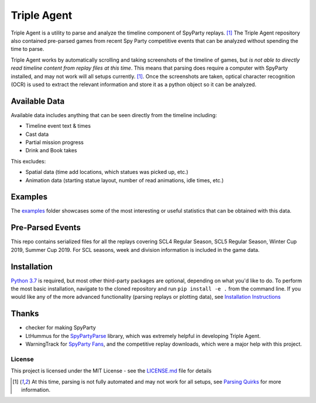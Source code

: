|icon| Triple Agent |py_version| |platform| |license| |build_status| 
========================================================
Triple Agent is a utility to parse and analyze the timeline component of SpyParty replays. [1]_  The Triple Agent repository also contained pre-parsed games from recent Spy Party competitive events that can be analyzed without spending the time to parse.

Triple Agent works by automatically scrolling and taking screenshots of the timeline of games, but *is not able to directly read timeline content from replay files at this time*.  This means that parsing does require a computer with SpyParty installed, and may not work will all setups currently. [1]_.  Once the screenshots are taken, optical character recognition (OCR) is used to extract the relevant information and store it as a python object so it can be analyzed.

Available Data
______________
Available data includes anything that can be seen directly from the timeline including:

- Timeline event text & times
- Cast data
- Partial mission progress
- Drink and Book takes

This excludes:

- Spatial data (time add locations, which statues was picked up, etc.)
- Animation data (starting statue layout, number of read animations, idle times, etc.)

Examples
________
The examples_ folder showcases some of the most interesting or useful statistics that can be obtained with this data.

.. image:: examples/scl5_calvin_action_tests.png
.. image:: examples/scl5_fingerprints.png
.. image:: examples/scl5_percent_action_tests.png
.. image:: examples/scl5_spy_selection.png
.. image:: examples/scl5_venue_outcomes_stacked.png


Pre-Parsed Events
___________
This repo contains serialized files for all the replays covering SCL4 Regular Season, SCL5 Regular Season, Winter Cup 2019, Summer Cup 2019.  For SCL seasons, week and division information is included in the game data.

Installation
____________
`Python 3.7`_ is required, but most other third-party packages are optional, depending on what you'd like to do.  To perform the most basic installation, navigate to the cloned repository and run ``pip install -e .`` from the command line.  If you would like any of the more advanced functionality (parsing replays or plotting data), see `Installation Instructions`_

Thanks
______

* checker for making SpyParty
* LtHummus for the `SpyPartyParse`_ library, which was extremely helpful in developing Triple Agent.
* WarningTrack for `SpyParty Fans`_, and the competitive replay downloads, which were a major help with this project.


License
-------
This project is licensed under the MIT License - see the `LICENSE.md`_ file for details

.. [1] At this time, parsing is not fully automated and may not work for all setups, see `Parsing Quirks`_ for more information. 

.. _SpyParty: http://www.spyparty.com/
.. _LICENSE.md: LICENSE.md
.. _`Python 3.7`: https://www.python.org/downloads/windows/
.. _SpyPartyParse: https://github.com/LtHummus/SpyPartyParse
.. _`SpyParty Fans`: https://www.spypartyfans.com/
.. _examples: examples
.. _`Parsing Quirks`: ../../wiki/Parsing-Quirks
.. _`Installation Instructions`: ../../wiki/Installation-Instructions
.. |icon| image:: triple_agent/images/icons/magnifying_glass_icon.svg
  :height: 32px
  :width: 32px




.. |py_version| image:: https://img.shields.io/badge/python-3.7-blue.svg
.. |platform| image:: https://img.shields.io/badge/platform-windows--x64-blue.svg
.. |build_status| image:: https://ci.appveyor.com/api/projects/status/vrw0751wstpa6pf7?svg=true
.. |license| image:: https://img.shields.io/github/license/andrewzwicky/TripleAgent.svg?color=blue
